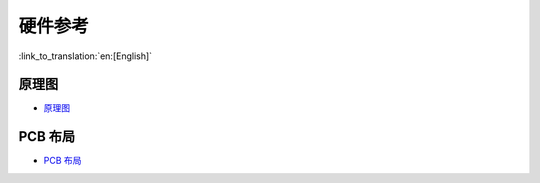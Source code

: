 硬件参考
========================

:link_to_translation:`en:[English]`

原理图
-----------

- `原理图 <../../../_static/schematics/esp32-meshkit-sense/ESP32-MESHKIT-SENSE_V1_1-0917A.pdf>`_

PCB 布局
-------------

- `PCB 布局 <../../../_static/schematics/esp32-meshkit-sense/ESP32-MeshKit-Sense_V1.1.pdf>`_